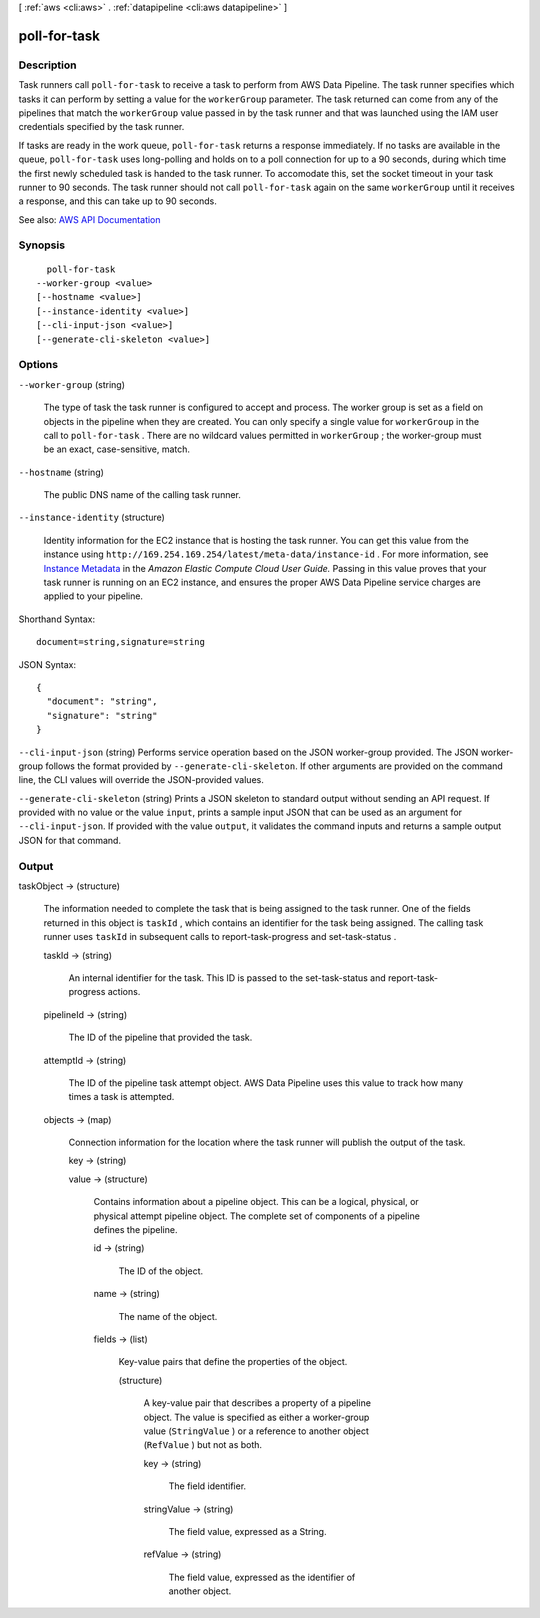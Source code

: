 [ :ref:`aws <cli:aws>` . :ref:`datapipeline <cli:aws datapipeline>` ]

.. _cli:aws datapipeline poll-for-task:


*************
poll-for-task
*************



===========
Description
===========



Task runners call ``poll-for-task`` to receive a task to perform from AWS Data Pipeline. The task runner specifies which tasks it can perform by setting a value for the ``workerGroup`` parameter. The task returned can come from any of the pipelines that match the ``workerGroup`` value passed in by the task runner and that was launched using the IAM user credentials specified by the task runner.

 

If tasks are ready in the work queue, ``poll-for-task`` returns a response immediately. If no tasks are available in the queue, ``poll-for-task`` uses long-polling and holds on to a poll connection for up to a 90 seconds, during which time the first newly scheduled task is handed to the task runner. To accomodate this, set the socket timeout in your task runner to 90 seconds. The task runner should not call ``poll-for-task`` again on the same ``workerGroup`` until it receives a response, and this can take up to 90 seconds. 



See also: `AWS API Documentation <https://docs.aws.amazon.com/goto/WebAPI/datapipeline-2012-10-29/PollForTask>`_


========
Synopsis
========

::

    poll-for-task
  --worker-group <value>
  [--hostname <value>]
  [--instance-identity <value>]
  [--cli-input-json <value>]
  [--generate-cli-skeleton <value>]




=======
Options
=======

``--worker-group`` (string)


  The type of task the task runner is configured to accept and process. The worker group is set as a field on objects in the pipeline when they are created. You can only specify a single value for ``workerGroup`` in the call to ``poll-for-task`` . There are no wildcard values permitted in ``workerGroup`` ; the worker-group must be an exact, case-sensitive, match.

  

``--hostname`` (string)


  The public DNS name of the calling task runner.

  

``--instance-identity`` (structure)


  Identity information for the EC2 instance that is hosting the task runner. You can get this value from the instance using ``http://169.254.169.254/latest/meta-data/instance-id`` . For more information, see `Instance Metadata <http://docs.aws.amazon.com/AWSEC2/latest/UserGuide/AESDG-chapter-instancedata.html>`_ in the *Amazon Elastic Compute Cloud User Guide.* Passing in this value proves that your task runner is running on an EC2 instance, and ensures the proper AWS Data Pipeline service charges are applied to your pipeline.

  



Shorthand Syntax::

    document=string,signature=string




JSON Syntax::

  {
    "document": "string",
    "signature": "string"
  }



``--cli-input-json`` (string)
Performs service operation based on the JSON worker-group provided. The JSON worker-group follows the format provided by ``--generate-cli-skeleton``. If other arguments are provided on the command line, the CLI values will override the JSON-provided values.

``--generate-cli-skeleton`` (string)
Prints a JSON skeleton to standard output without sending an API request. If provided with no value or the value ``input``, prints a sample input JSON that can be used as an argument for ``--cli-input-json``. If provided with the value ``output``, it validates the command inputs and returns a sample output JSON for that command.



======
Output
======

taskObject -> (structure)

  

  The information needed to complete the task that is being assigned to the task runner. One of the fields returned in this object is ``taskId`` , which contains an identifier for the task being assigned. The calling task runner uses ``taskId`` in subsequent calls to  report-task-progress and  set-task-status .

  

  taskId -> (string)

    

    An internal identifier for the task. This ID is passed to the  set-task-status and  report-task-progress actions.

    

    

  pipelineId -> (string)

    

    The ID of the pipeline that provided the task.

    

    

  attemptId -> (string)

    

    The ID of the pipeline task attempt object. AWS Data Pipeline uses this value to track how many times a task is attempted.

    

    

  objects -> (map)

    

    Connection information for the location where the task runner will publish the output of the task.

    

    key -> (string)

      

      

    value -> (structure)

      

      Contains information about a pipeline object. This can be a logical, physical, or physical attempt pipeline object. The complete set of components of a pipeline defines the pipeline.

      

      id -> (string)

        

        The ID of the object.

        

        

      name -> (string)

        

        The name of the object.

        

        

      fields -> (list)

        

        Key-value pairs that define the properties of the object.

        

        (structure)

          

          A key-value pair that describes a property of a pipeline object. The value is specified as either a worker-group value (``StringValue`` ) or a reference to another object (``RefValue`` ) but not as both.

          

          key -> (string)

            

            The field identifier.

            

            

          stringValue -> (string)

            

            The field value, expressed as a String.

            

            

          refValue -> (string)

            

            The field value, expressed as the identifier of another object.

            

            

          

        

      

    

  

